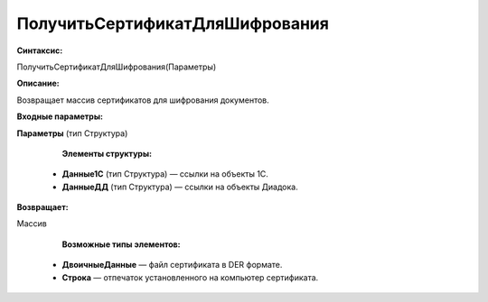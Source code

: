 
ПолучитьСертификатДляШифрования
===================================

**Синтаксис:**

ПолучитьСертификатДляШифрования(Параметры)

**Описание:**

Возвращает массив сертификатов для шифрования документов.

**Входные параметры:**

**Параметры** (тип Структура)

      **Элементы структуры:**

    * **Данные1С** (тип Структура) — ссылки на объекты 1С.
    * **ДанныеДД** (тип Структура) — ссылки на объекты Диадока.


**Возвращает:**

Массив

      **Возможные типы элементов:**

    * **ДвоичныеДанные** — файл сертификата в DER формате.
    * **Строка** — отпечаток установленного на компьютер сертификата.